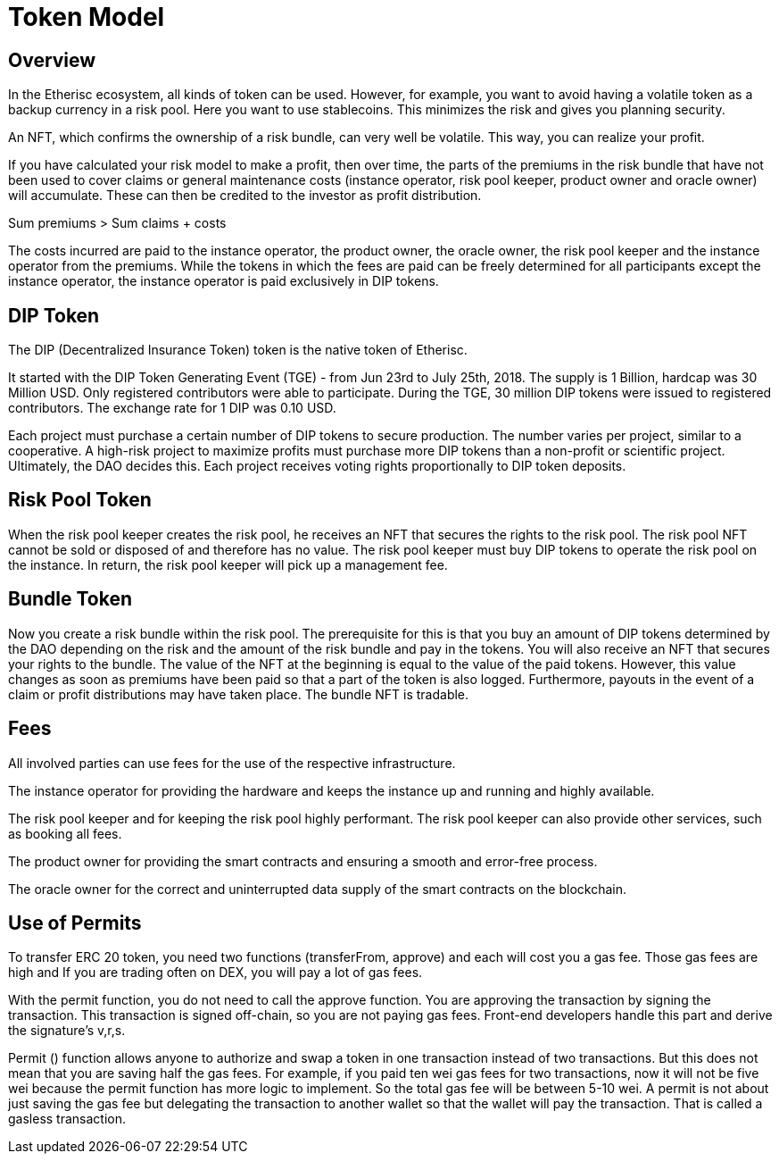= Token Model

== Overview

In the Etherisc ecosystem, all kinds of token can be used. However, for example, you want to avoid having a volatile token as a backup currency in a risk pool. Here you want to use stablecoins. This minimizes the risk and gives you planning security. +

An NFT, which confirms the ownership of a risk bundle, can very well be volatile. This way, you can realize your profit. +

If you have calculated your risk model to make a profit, then over time, the parts of the premiums in the risk bundle that have not been used to cover claims or general maintenance costs (instance operator, risk pool keeper, product owner and oracle owner) will accumulate. These can then be credited to the investor as profit distribution. +

Sum premiums > Sum claims + costs +

The costs incurred are paid to the instance operator, the product owner, the oracle owner, the risk pool keeper and the instance operator from the premiums. While the tokens in which the fees are paid can be freely determined for all participants except the instance operator, the instance operator is paid exclusively in DIP tokens. +

== DIP Token

The DIP (Decentralized Insurance Token) token is the native token of Etherisc.

It started with the DIP Token Generating Event (TGE) - from Jun 23rd to July 25th, 2018. The supply is 1 Billion, hardcap was 30 Million USD. Only registered contributors were able to participate. During the TGE, 30 million DIP tokens were issued to registered contributors. The exchange rate for 1 DIP was 0.10 USD. +

Each project must purchase a certain number of DIP tokens to secure production. The number varies per project, similar to a cooperative. A high-risk project to maximize profits must purchase more DIP tokens than a non-profit or scientific project. Ultimately, the DAO decides this. Each project receives voting rights proportionally to DIP token deposits. +

== Risk Pool Token

When the risk pool keeper creates the risk pool, he receives an NFT that secures the rights to the risk pool. The risk pool NFT cannot be sold or disposed of and therefore has no value. The risk pool keeper must buy DIP tokens to operate the risk pool on the instance. In return, the risk pool keeper will pick up a management fee. +

== Bundle Token

Now you create a risk bundle within the risk pool. The prerequisite for this is that you buy an amount of DIP tokens determined by the DAO depending on the risk and the amount of the risk bundle and pay in the tokens. You will also receive an NFT that secures your rights to the bundle. The value of the NFT at the beginning is equal to the value of the paid tokens. However, this value changes as soon as premiums have been paid so that a part of the token is also logged. Furthermore, payouts in the event of a claim or profit distributions may have taken place. The bundle NFT is tradable. +

== Fees

All involved parties can use fees for the use of the respective infrastructure. +

The instance operator for providing the hardware and keeps the instance up and running and highly available. +

The risk pool keeper and for keeping the risk pool highly performant. The risk pool keeper can also provide other services, such as booking all fees. +

The product owner for providing the smart contracts and ensuring a smooth and error-free process. +

The oracle owner for the correct and uninterrupted data supply of the smart contracts on the blockchain. +


== Use of Permits

To transfer ERC 20 token, you need two functions (transferFrom, approve) and each will cost you a gas fee. Those gas fees are high and If you are trading often on DEX, you will pay a lot of gas fees. +

With the permit function, you do not need to call the approve function. You are approving the transaction by signing the transaction. This transaction is signed off-chain, so you are not paying gas fees. Front-end developers handle this part and derive the signature's v,r,s. +

Permit () function allows anyone to authorize and swap a token in one transaction instead of two transactions. But this does not mean that you are saving half the gas fees. For example, if you paid ten wei gas fees for two transactions, now it will not be five wei because the permit function has more logic to implement. So the total gas fee will be between 5-10 wei. A permit is not about just saving the gas fee but delegating the transaction to another wallet so that the wallet will pay the transaction. That is called a gasless transaction. +
